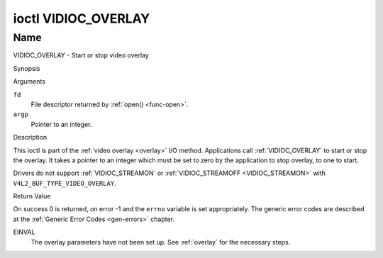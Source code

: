 .. -*- coding: utf-8; mode: rst -*-

.. _VIDIOC_OVERLAY:

********************
ioctl VIDIOC_OVERLAY
********************

Name
====

VIDIOC_OVERLAY - Start or stop video overlay


Synopsis

.. c:function:: int ioctl( int fd, VIDIOC_OVERLAY, const int *argp )
    :name: VIDIOC_OVERLAY


Arguments

``fd``
    File descriptor returned by :ref:`open() <func-open>`.

``argp``
    Pointer to an integer.


Description

This ioctl is part of the :ref:`video overlay <overlay>` I/O method.
Applications call :ref:`VIDIOC_OVERLAY` to start or stop the overlay. It
takes a pointer to an integer which must be set to zero by the
application to stop overlay, to one to start.

Drivers do not support :ref:`VIDIOC_STREAMON` or
:ref:`VIDIOC_STREAMOFF <VIDIOC_STREAMON>` with
``V4L2_BUF_TYPE_VIDEO_OVERLAY``.


Return Value

On success 0 is returned, on error -1 and the ``errno`` variable is set
appropriately. The generic error codes are described at the
:ref:`Generic Error Codes <gen-errors>` chapter.

EINVAL
    The overlay parameters have not been set up. See :ref:`overlay`
    for the necessary steps.
